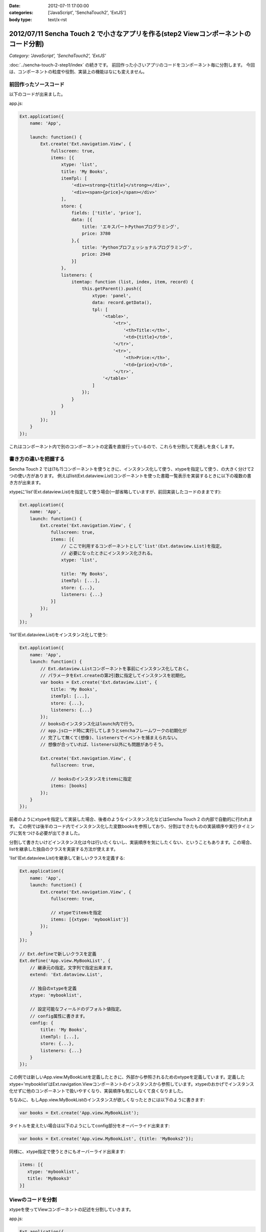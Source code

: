 :date: 2012-07-11 17:00:00
:categories: ['JavaScript', 'SenchaTouch2', 'ExtJS']
:body type: text/x-rst

======================================================================================
2012/07/11 Sencha Touch 2 で小さなアプリを作る(step2 Viewコンポーネントのコード分割)
======================================================================================

*Category: 'JavaScript', 'SenchaTouch2', 'ExtJS'*

:doc:`../sencha-touch-2-step1/index` の続きです。
前回作った小さいアプリのコードをコンポーネント毎に分割します。
今回は、コンポーネントの粒度や役割、実装上の機能はなにも変えません。

前回作ったソースコード
=========================

以下のコードが出来ました。

app.js:

.. code-block:: javascript

   Ext.application({
       name: 'App',

       launch: function() {
           Ext.create('Ext.navigation.View', {
               fullscreen: true,
               items: [{
                   xtype: 'list',
                   title: 'My Books',
                   itemTpl: [
                       '<div><strong>{title}</strong></div>',
                       '<div><span>{price}</span></div>'
                   ],
                   store: {
                       fields: ['title', 'price'],
                       data: [{
                           title: 'エキスパートPythonプログラミング',
                           price: 3780
                       },{
                           title: 'Pythonプロフェッショナルプログラミング',
                           price: 2940
                       }]
                   },
                   listeners: {
                       itemtap: function (list, index, item, record) {
                           this.getParent().push({
                               xtype: 'panel',
                               data: record.getData(),
                               tpl: [
                                   '<table>',
                                       '<tr>',
                                           '<th>Title:</th>',
                                           '<td>{title}</td>',
                                       '</tr>',
                                       '<tr>',
                                           '<th>Price:</th>',
                                           '<td>{price}</td>',
                                       '</tr>',
                                   '</table>'
                               ]
                           });
                       }
                   }
               }]
           });
       }
   });

これはコンポーネント内で別のコンポーネントの定義を直接行っているので、これらを分割して見通しを良くします。

書き方の違いを把握する
=======================

Sencha Touch 2 では(1も?)コンポーネントを使うときに、インスタンス化して使う、xtypeを指定して使う、の大きく分けて2つの使い方があります。
例えばlist(Ext.dataview.List)コンポーネントを使った書籍一覧表示を実装するときに以下の複数の書き方が出来ます。

xtypeに'list'(Ext.dataview.List)を指定して使う場合(一部省略していますが、前回実装したコードのままです):

.. code-block:: javascript

   Ext.application({
       name: 'App',
       launch: function() {
           Ext.create('Ext.navigation.View', {
               fullscreen: true,
               items: [{
                   // ここで利用するコンポーネントとして'list'(Ext.dataview.List)を指定。
                   // 必要になったときにインスタンス化される。
                   xtype: 'list',

                   title: 'My Books',
                   itemTpl: [...],
                   store: {...},
                   listeners: {...}
               }]
           });
       }
   });


'list'(Ext.dataview.List)をインスタンス化して使う:

.. code-block:: javascript

   Ext.application({
       name: 'App',
       launch: function() {
           // Ext.dataview.Listコンポーネントを事前にインスタンス化しておく。
           // パラメータをExt.createの第2引数に指定してインスタンスを初期化。
           var books = Ext.create('Ext.dataview.List', {
               title: 'My Books',
               itemTpl: [...],
               store: {...},
               listeners: {...}
           });
           // booksのインスタンス化はlaunch内で行う。
           // app.jsロード時に実行してしまうとsenchaフレームワークの初期化が
           // 完了して無くて(想像)、listenersでイベントを捕まえられない。
           // 想像が合っていれば、listeners以外にも問題がありそう。

           Ext.create('Ext.navigation.View', {
               fullscreen: true,

               // booksのインスタンスをitemsに指定
               items: [books]
           });
       }
   });

前者のようにxtypeを指定して実装した場合、後者のようなインスタンス化などはSencha Touch 2 の内部で自動的に行われます。
この例では後半のコード内でインスタンス化した変数booksを参照しており、分割はできたものの実装順序や実行タイミングに気をつける必要が出てきました。

分割して書きたいけどインスタンス化は今は行いたくないし、実装順序を気にしたくない、ということもあります。この場合、listを継承した独自のクラスを実装する方法が使えます。

'list'(Ext.dataview.List)を継承して新しいクラスを定義する:

.. code-block:: javascript

   Ext.application({
       name: 'App',
       launch: function() {
           Ext.create('Ext.navigation.View', {
               fullscreen: true,

               // xtypeでitemsを指定
               items: [{xtype: 'mybooklist'}]
           });
       }
   });

   // Ext.defineで新しいクラスを定義
   Ext.define('App.view.MyBookList', {
       // 継承元の指定。文字列で指定出来ます。
       extend: 'Ext.dataview.List',

       // 独自のxtypeを定義
       xtype: 'mybooklist',

       // 設定可能なフィールドのデフォルト値指定。
       // config属性に書きます。
       config: {
           title: 'My Books',
           itemTpl: [...],
           store: {...},
           listeners: {...}
       }
   });


この例では新しいApp.view.MyBookListを定義したときに、外部から参照されるためのxtypeを定義しています。定義したxtype='mybooklist'はExt.navigation.Viewコンポーネントのインスタンスから参照しています。xtypeのおかげでインスタンス化せずに他のコンポーネントで扱いやすくなり、実装順序も気にしなくて良くなりました。

ちなみに、もしApp.view.MyBookListのインスタンスが欲しくなったときには以下のように書きます:

.. code-block:: javascript

   var books = Ext.create('App.view.MyBookList');

タイトルを変えたい場合は以下のようにしてconfig部分をオーバーライド出来ます:

.. code-block:: javascript

   var books = Ext.create('App.view.MyBookList', {title: 'MyBooks2'});

同様に、xtype指定で使うときにもオーバーライド出来ます:

.. code-block:: javascript

   items: [{
      xtype: 'mybooklist',
      title: 'MyBooks3'
   }]


Viewのコードを分割
===================

xtypeを使ってViewコンポーネントの記述を分割していきます。

app.js:

.. code-block:: javascript

   Ext.application({
       name: 'App',
       launch: function() {
           Ext.create('Ext.navigation.View', {
               fullscreen: true,
               items: [{
                   xtype: 'mybooklist'
               }]
           });
       }
   });

   Ext.define('App.view.MyBookList', {
       extend: 'Ext.dataview.List',
       xtype: 'mybooklist',

       config: {
           title: 'My Books',
           itemTpl: [
               '<div><strong>{title}</strong></div>',
               '<div><span>{price}</span></div>'
           ],
           store: {
               fields: ['title', 'price'],
               data: [{
                   title: 'エキスパートPythonプログラミング',
                   price: 3780
               },{
                   title: 'Pythonプロフェッショナルプログラミング',
                   price: 2940
               }]
           },
           listeners: {
               itemtap: function (list, index, item, record) {
                   this.getParent().push({
                       xtype: 'mybookdetail',
                       data: record.getData()
                   });
               }
           }
       }
   });

   Ext.define('App.view.MyBookDetail', {
       extend: 'Ext.Panel',
       xtype: 'mybookdetail',

       config: {
           data: {},
           tpl: [
               '<table>',
                   '<tr>',
                       '<th>Title:</th>',
                       '<td>{title}</td>',
                   '</tr>',
                   '<tr>',
                       '<th>Price:</th>',
                       '<td>{price}</td>',
                   '</tr>',
               '</table>'
           ]
       }
   });


2つのViewクラス ``App.view.MyBookList (xtype: mybooklist)`` と ``App.view.MyBookDetail (xtype: mybookdetail)`` を定義しました。

mybookdetail はconfigのdata属性を設定しないとtplのレンダリングが出来ないので、利用時にdataを設定するように書いています(itemtapイベント処理のところ)。このくらい他との依存関係がなくなると再利用しやすくなり、色んなところで本の詳細表示したいときに使えるコンポーネントになりました。

ここまでのまとめ
===================

* View単位で定義を分割しました
* xtypeを使って再利用しやすくなりました

mybooklist はまだlistenerの処理とstoreの定義が多少残っているので、次回からはこれらを分割していきます。

.. note::

   なお、ソースコードは全て https://bitbucket.org/shimizukawa/sencha-touch2-exercise のstep2ディレクトリにあります。

   また、スマートフォンから http://dlvr.it/1pyvt3 にアクセスすれば、ここで作ったアプリを実際に操作出来ます。

